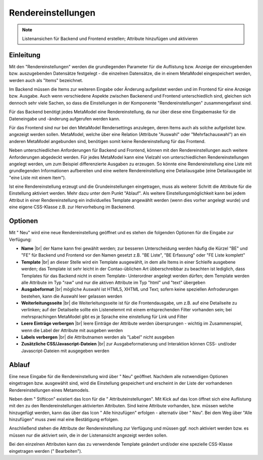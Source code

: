 .. _component_rendersettings:

|img_rendersettings| Rendereinstellungen
========================================

.. note:: Listenansichen für Backend und Frontend erstellen;
  Attribute hinzufügen und aktivieren

Einleitung
----------

Mit den "Rendereinstellungen" werden die grundlegenden Parameter für die Auflistung bzw.
Anzeige der einzugebenden bzw. auszugebenden Datensätze festgelegt - die einzelnen
Datensätze, die in einem MetaModel eingespeichert werden, werden auch als "Items"
bezeichnet.

Im Backend müssen die Items zur weiteren Eingabe oder Änderung aufgelistet werden und
im Frontend für eine Anzeige bzw. Ausgabe. Auch wenn verschiedene Aspekte zwischen
Backenend und Frontend unterschiedlich sind, gleichen sich dennoch sehr viele Sachen,
so dass die Einstellungen in der Komponente "Rendereinstellungen" zusammengefasst sind.

Für das Backend benötigt jedes MetaModel eine Rendereinstellung, da nur über diese eine
Eingabemaske für die Dateneingabe und -änderung aufgerufen werden kann.

Für das Frontend sind nur bei den MetaModel Rendersettings anzulegen, deren Items auch
als solche aufgelistet bzw. angezeigt werden sollen. MetaModel, welche über eine Relation
(Attribute "Auswahl" oder "Mehrfachauswahl") an ein anderen MetaModel angebunden sind,
benötigen somit keine Rendereinstellung für das Frontend.

Neben unterschiedlichen Anforderungen für Backend und Frontend, können mit den
Rendereinstellungen auch weitere Anforderungen abgedeckt werden. Für jedes MetaModel
kann eine Vielzahl von unterschiedlichen Rendereinstellungen angelegt werden, um
zum Beispiel differenzierte Ausgaben zu erzeugen. So könnte eine Rendereinstellung
eine Liste mit grundlegenden Informationen aufbereiten und eine weitere Rendereinstellung
eine Detailausgabe (eine Detailausgabe ist "eine Liste mit einem Item").

Ist eine Rendereinstellung erzeugt und die Grundeinstellungen eingetragen, muss
als weiterer Schritt die Attribute für die Einstellung aktiviert werden. Mehr dazu
unter dem Punkt "Ablauf". Als weitere Einstellungsmöglichkeit kann bei jedem 
Attribut in einer Rendereinstellung ein individuelles Template angewählt 
werden (wenn dies vorher angelegt wurde) und eine eigene CSS-Klasse
z.B. zur Hervorhebung im Backenend.

Optionen
--------

Mit "|img_new| Neu" wird eine neue Rendereinstellung geöffnet und es stehen die
folgenden Optionen für die Eingabe zur Verfügung:

* **Name** |br|
  der Name kann frei gewählt werden; zur besseren Unterscheidung werden häufig die
  Kürzel "BE" und "FE" für Backend und Frontend vor den Namen gesetzt z.B.
  "BE Liste", "BE Erfassung" oder "FE Liste komplett"
* **Template** |br|
  an dieser Stelle wird ein Template ausgewählt, in dem alle Items in einer Schleife
  ausgebene werden; das Template ist sehr leicht in der Contao-üblichen Art übberschreibbar
  zu beachten ist lediglich, dass Templates für das Backend nicht in einem Template-
  Unterordner angelegt werden dürfen; dem Template werden alle Attribute im Typ "raw" und
  nur die aktiven Attribute im Typ "html" und "text" übergeben
* **Ausgabeformat** |br|
  mögliche Auswahl ist HTML5, XHTML und Text; sofern keine speziellen Anfroderungen bestehen,
  kann die Auswahl leer gelassen werden
* **Weiterleitungsseite** |br|
  die Weiterleitungsseite ist für die Frontendausgabe, um z.B. auf eine Detailseite zu verlinken;
  auf der Detailseite sollte ein Listenelemnt mit einem entsprechenden Filter vorhanden sein; bei
  mehrsprachingen MetaModel gibt es je Sprache eine einstellung für Link und Filter
* **Leere Einträge verbergen** |br|
  leere Einträge der Attribute werden übersprungen - wichtig im Zusammenspiel, wenn die 
  Label der Attribute mit ausgeben werden
* **Labels verbergen** |br|
  die Attributnamen werden als "Label" nicht ausgeben
* **Zusätzliche CSS/Javascript-Dateien** |br|
  zur Ausgabeformatierung und Interaktion können CSS- und/oder Javascript-Dateien mit ausgegeben
  werden

Ablauf
------

Eine neue Eingabe für die Rendereinstellung wird über "|img_new| Neu" geöffnet. Nachdem 
alle notwendigen Optionen eingetragen bzw. ausgewählt sind, wird die Einstellung gespeichert
und erscheint in der Liste der vorhandenen Rendereinstellungen eines Metamodels.

Neben dem "|img_edit| Stifticon" existiert das Icon für die "|img_rendersetting| Attributeinstellungen".
Mit Kick auf das Icon öffnet sich eine Auflistung mit den zu den Rendereinstellungen aktivierten
Attributen. Sind keine Attribute vorhanden, bzw. müssen welche hinzugefügt werden, kann das über
das Icon "|img_rendersettings_add| Alle hinzufügen" erfolgen - alternativ über "|img_new| Neu". 
Bei dem Weg über "Alle hinzufügen" muss zwei mal eine Bestätigung erfolgen.

Anschließend stehen die Attribute der Rendereinstellung zur Verfügung und müssen ggf. noch aktiviert
werden bzw. es müssen nur die aktiviert sein, die in der Listenansicht angezeigt werden sollen.

Bei den einzelnen Attributen kann das zu verwendende Template geändert und/oder eine spezielle
CSS-Klasse eingetragen werden ("|img_edit| Bearbeiten").


.. |img_rendersettings| image:: /_img/rendersettings.png
.. |img_rendersetting| image:: /_img/rendersetting.png
.. |img_rendersettings_add| image:: /_img/rendersettings_add.png
.. |img_new| image:: /_img/new.gif
.. |img_edit| image:: /_img/edit.gif

.. |br| raw:: html

   <br />

